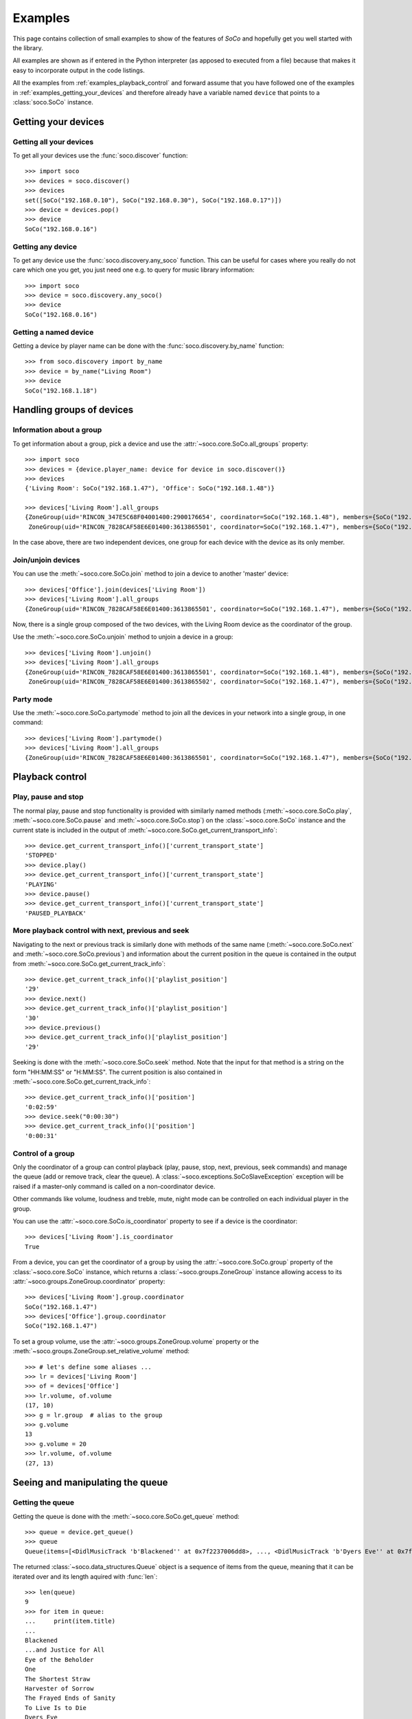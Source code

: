 .. _examples:

Examples
========

This page contains collection of small examples to show of the features of
*SoCo* and hopefully get you well started with the library.

All examples are shown as if entered in the Python interpreter (as apposed to
executed from a file) because that makes it easy to incorporate output in the
code listings.

All the examples from :ref:`examples_playback_control` and forward
assume that you have followed one of the examples in
:ref:`examples_getting_your_devices` and therefore already have a
variable named ``device`` that points to a :class:`soco.SoCo`
instance.

.. _examples_getting_your_devices:

Getting your devices
--------------------

Getting all your devices
^^^^^^^^^^^^^^^^^^^^^^^^

To get all your devices use the :func:`soco.discover` function::

  >>> import soco
  >>> devices = soco.discover()
  >>> devices
  set([SoCo("192.168.0.10"), SoCo("192.168.0.30"), SoCo("192.168.0.17")])
  >>> device = devices.pop()
  >>> device
  SoCo("192.168.0.16")

Getting any device
^^^^^^^^^^^^^^^^^^

To get any device use the :func:`soco.discovery.any_soco` function. This can be
useful for cases where you really do not care which one you get, you just need
one e.g. to query for music library information::

  >>> import soco
  >>> device = soco.discovery.any_soco()
  >>> device
  SoCo("192.168.0.16")

Getting a named device
^^^^^^^^^^^^^^^^^^^^^^

Getting a device by player name can be done with the
:func:`soco.discovery.by_name` function::

  >>> from soco.discovery import by_name
  >>> device = by_name("Living Room")
  >>> device
  SoCo("192.168.1.18")


.. _examples_handle_group:

Handling groups of devices
--------------------------

Information about a group
^^^^^^^^^^^^^^^^^^^^^^^^^

To get information about a group, pick a device and use the :attr:`~soco.core.SoCo.all_groups`
property::

  >>> import soco
  >>> devices = {device.player_name: device for device in soco.discover()}
  >>> devices
  {'Living Room': SoCo("192.168.1.47"), 'Office': SoCo("192.168.1.48")}

  >>> devices['Living Room'].all_groups
  {ZoneGroup(uid='RINCON_347E5C68F04001400:2900176654', coordinator=SoCo("192.168.1.48"), members={SoCo("192.168.1.48")}),
   ZoneGroup(uid='RINCON_7828CAF58E6E01400:3613865501', coordinator=SoCo("192.168.1.47"), members={SoCo("192.168.1.47")})}

In the case above, there are two independent devices, one group for each device with the device as its only member.

Join/unjoin devices
^^^^^^^^^^^^^^^^^^^

You can use the :meth:`~soco.core.SoCo.join` method to join a device to another 'master' device::

  >>> devices['Office'].join(devices['Living Room'])
  >>> devices['Living Room'].all_groups
  {ZoneGroup(uid='RINCON_7828CAF58E6E01400:3613865501', coordinator=SoCo("192.168.1.47"), members={SoCo("192.168.1.47"), SoCo("192.168.1.48")})}

Now, there is a single group composed of the two devices, with the Living Room device as the coordinator of the group.

Use the :meth:`~soco.core.SoCo.unjoin` method to unjoin a device in a group::

  >>> devices['Living Room'].unjoin()
  >>> devices['Living Room'].all_groups
  {ZoneGroup(uid='RINCON_7828CAF58E6E01400:3613865501', coordinator=SoCo("192.168.1.48"), members={SoCo("192.168.1.48")}),
   ZoneGroup(uid='RINCON_7828CAF58E6E01400:3613865502', coordinator=SoCo("192.168.1.47"), members={SoCo("192.168.1.47")})}

Party mode
^^^^^^^^^^

Use the :meth:`~soco.core.SoCo.partymode` method to join all the devices in your network into a single group, in one command::

  >>> devices['Living Room'].partymode()
  >>> devices['Living Room'].all_groups
  {ZoneGroup(uid='RINCON_7828CAF58E6E01400:3613865501', coordinator=SoCo("192.168.1.47"), members={SoCo("192.168.1.47"), SoCo("192.168.1.48")})}


.. _examples_playback_control:

Playback control
----------------

Play, pause and stop
^^^^^^^^^^^^^^^^^^^^

The normal play, pause and stop functionality is provided with
similarly named methods (:meth:`~soco.core.SoCo.play`,
:meth:`~soco.core.SoCo.pause` and :meth:`~soco.core.SoCo.stop`) on the
:class:`~soco.core.SoCo` instance and the current state is included in the
output of :meth:`~soco.core.SoCo.get_current_transport_info`::

  >>> device.get_current_transport_info()['current_transport_state']
  'STOPPED'
  >>> device.play()
  >>> device.get_current_transport_info()['current_transport_state']
  'PLAYING'
  >>> device.pause()
  >>> device.get_current_transport_info()['current_transport_state']
  'PAUSED_PLAYBACK'

More playback control with next, previous and seek
^^^^^^^^^^^^^^^^^^^^^^^^^^^^^^^^^^^^^^^^^^^^^^^^^^

Navigating to the next or previous track is similarly done with
methods of the same name (:meth:`~soco.core.SoCo.next` and
:meth:`~soco.core.SoCo.previous`) and information about the current
position in the queue is contained in the output from
:meth:`~soco.core.SoCo.get_current_track_info`::

  >>> device.get_current_track_info()['playlist_position']
  '29'
  >>> device.next()
  >>> device.get_current_track_info()['playlist_position']
  '30'
  >>> device.previous()
  >>> device.get_current_track_info()['playlist_position']
  '29'

Seeking is done with the :meth:`~soco.core.SoCo.seek` method. Note
that the input for that method is a string on the form "HH:MM:SS" or
"H:MM:SS". The current position is also contained in
:meth:`~soco.core.SoCo.get_current_track_info`::

  >>> device.get_current_track_info()['position']
  '0:02:59'
  >>> device.seek("0:00:30")
  >>> device.get_current_track_info()['position']
  '0:00:31'

Control of a group
^^^^^^^^^^^^^^^^^^

Only the coordinator of a group can control playback (play, pause, stop, next, 
previous, seek commands) and manage the queue (add or remove track, clear the queue).
A :class:`~soco.exceptions.SoCoSlaveException` exception will be raised if a
master-only command is called on a non-coordinator device.

Other commands like volume, loudness and treble, mute, night mode can be controlled on each
individual player in the group.

You can use the :attr:`~soco.core.SoCo.is_coordinator` property to see if a device is the
coordinator::

  >>> devices['Living Room'].is_coordinator
  True

From a device, you can get the coordinator of a group by using the
:attr:`~soco.core.SoCo.group` property of the :class:`~soco.core.SoCo` instance,
which returns a :class:`~soco.groups.ZoneGroup` instance allowing access to its 
:attr:`~soco.groups.ZoneGroup.coordinator` property::

  >>> devices['Living Room'].group.coordinator
  SoCo("192.168.1.47")
  >>> devices['Office'].group.coordinator
  SoCo("192.168.1.47")

To set a group volume, use the :attr:`~soco.groups.ZoneGroup.volume` property or the
:meth:`~soco.groups.ZoneGroup.set_relative_volume` method::

  >>> # let's define some aliases ...
  >>> lr = devices['Living Room']
  >>> of = devices['Office']
  >>> lr.volume, of.volume
  (17, 10)
  >>> g = lr.group  # alias to the group
  >>> g.volume
  13
  >>> g.volume = 20
  >>> lr.volume, of.volume
  (27, 13)


Seeing and manipulating the queue
---------------------------------

Getting the queue
^^^^^^^^^^^^^^^^^

Getting the queue is done with the :meth:`~soco.core.SoCo.get_queue` method::

  >>> queue = device.get_queue()
  >>> queue
  Queue(items=[<DidlMusicTrack 'b'Blackened'' at 0x7f2237006dd8>, ..., <DidlMusicTrack 'b'Dyers Eve'' at 0x7f2237006828>])

The returned :class:`~soco.data_structures.Queue` object is a sequence
of items from the queue, meaning that it can be iterated over and its
length aquired with :func:`len`::

  >>> len(queue)
  9
  >>> for item in queue:
  ...     print(item.title)
  ...
  Blackened
  ...and Justice for All
  Eye of the Beholder
  One
  The Shortest Straw
  Harvester of Sorrow
  The Frayed Ends of Sanity
  To Live Is to Die
  Dyers Eve
  
The queue object also has :attr:`~.ListOfMusicInfoItems.total_matches`
and :attr:`~.ListOfMusicInfoItems.number_returned` attributes, which
are used to figure out whether paging is required in order to get all
elements of the queue. See the :class:`~.ListOfMusicInfoItems`
docstring for details.

Clearing the queue
^^^^^^^^^^^^^^^^^^

Clearing the queue is done with the
:meth:`~soco.core.SoCo.clear_queue` method as follows::

  >>> queue = device.get_queue()
  >>> len(queue)
  9
  >>> device.clear_queue()
  >>> queue = device.get_queue()
  >>> len(queue)
  0

Listing and deleting music library shares
-----------------------------------------

Music library shares are the local network drive shares connected to
Sonos, which host the audio content in the Sonos Music Library.

To list the shares connected to Sonos, use the
:meth:`~soco.music_library.MusicLibrary.list_library_shares` method as follows::

  >>> device.music_library.list_library_shares()
  ['//share_host_01/music', '//share_host_02/music']

The result is a list of network share locations.

To delete a network share, use the
:meth:`~soco.music_library.MusicLibrary.delete_library_share` method as follows::

  >>> device.music_library.delete_library_share('//share_host_01/music')

You may want to check that the deletion has succeeded, by waiting a few seconds,
then confirming that the share has disappeared from the list of shares.
